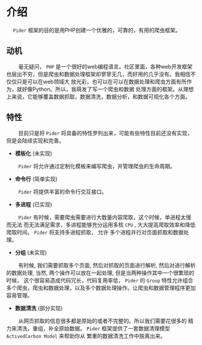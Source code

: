 * 介绍

@@html:&ensp;&ensp;@@ ~Pider~ 框架的目的是用PHP创建一个优雅的，可靠的，有用的爬虫框架。


** 动机

@@html:&ensp;&ensp;&ensp;&ensp;@@ 毫无疑问， ~PHP~ 是一个很好的web编程语言。社区里面，各种web开发框架
也层出不穷，但是爬虫和数据处理框架却寥寥无几，而好用的几乎没有。我相信不仅仅只是可以在web领域大
放光彩，也可以在可以在数据处理和爬虫方面有所作为，就好像Python。所以，我萌发了写一个爬虫和数据
处理方面的框架。从理想上来说，它能够覆盖数据抓取，数据清洗，数据分析，和数据可视化各个方面。

** 特性

@@html:&ensp;&ensp;&ensp;&ensp;@@ 目前只是将 ~Pider~ 将具备的特性罗列出来，可能有些特性目前还没有实现，
但是会陆续实现和完善。

+ *模板化* (未实现)

@@html:&ensp;&ensp;&ensp;&ensp;@@ ~Pider~ 将允许通过定制化模板来编写爬虫，并管理爬虫的生命周期。


+ *命令行* (简单实现)

@@html:&ensp;&ensp;&ensp;&ensp;@@ ~Pider~ 将提供丰富的命令行交互接口。

+ *多进程* (已实现)

@@html:&ensp;&ensp;&ensp;&ensp;@@ ~Pider~ 有时候，需要爬虫需要进行大数量内容爬取，这个时候，单进程太慢而无法
而无法满足需求，多进程能够充分运用多核 ~CPU~ , 大大提高爬取效率和降低爬取时间。 ~Pider~ 将支持多进程抓取， 允许
多个进程并行对页面抓取和数据处理。

+ *分组* (未实现)

@@html:&ensp;&ensp;&ensp;&ensp;@@ 有时候, 我们需要抓取多个页面, 然后对抓取的页面进行解析, 然后对进行解析的数据处理,
当然, 两个操作可以放在一起处理, 但是当两种操作其中一个很繁琐的时候， 这个很容易造成代码冗长，代码复用率低， ~Pider~ 的 ~Group~
特性允许组合多个爬虫，爬虫和数据处理，以及多个数据处理操作。让爬虫和数据管理程序更加容易管理。

+ *数据清洗* (部分实现)

@@html:&ensp;&ensp;&ensp;&ensp;@@ 从网页抓取的信息很多都是原始的或者不完整的。所以我们需要花很多的
精力来清洗，重组，补全原始数据。 ~Pider~ 框架提供了一套数据清理模型 ~ActivedCarbon Model~ 来帮助你从
繁重的数据清洗工作中脱离出来。

